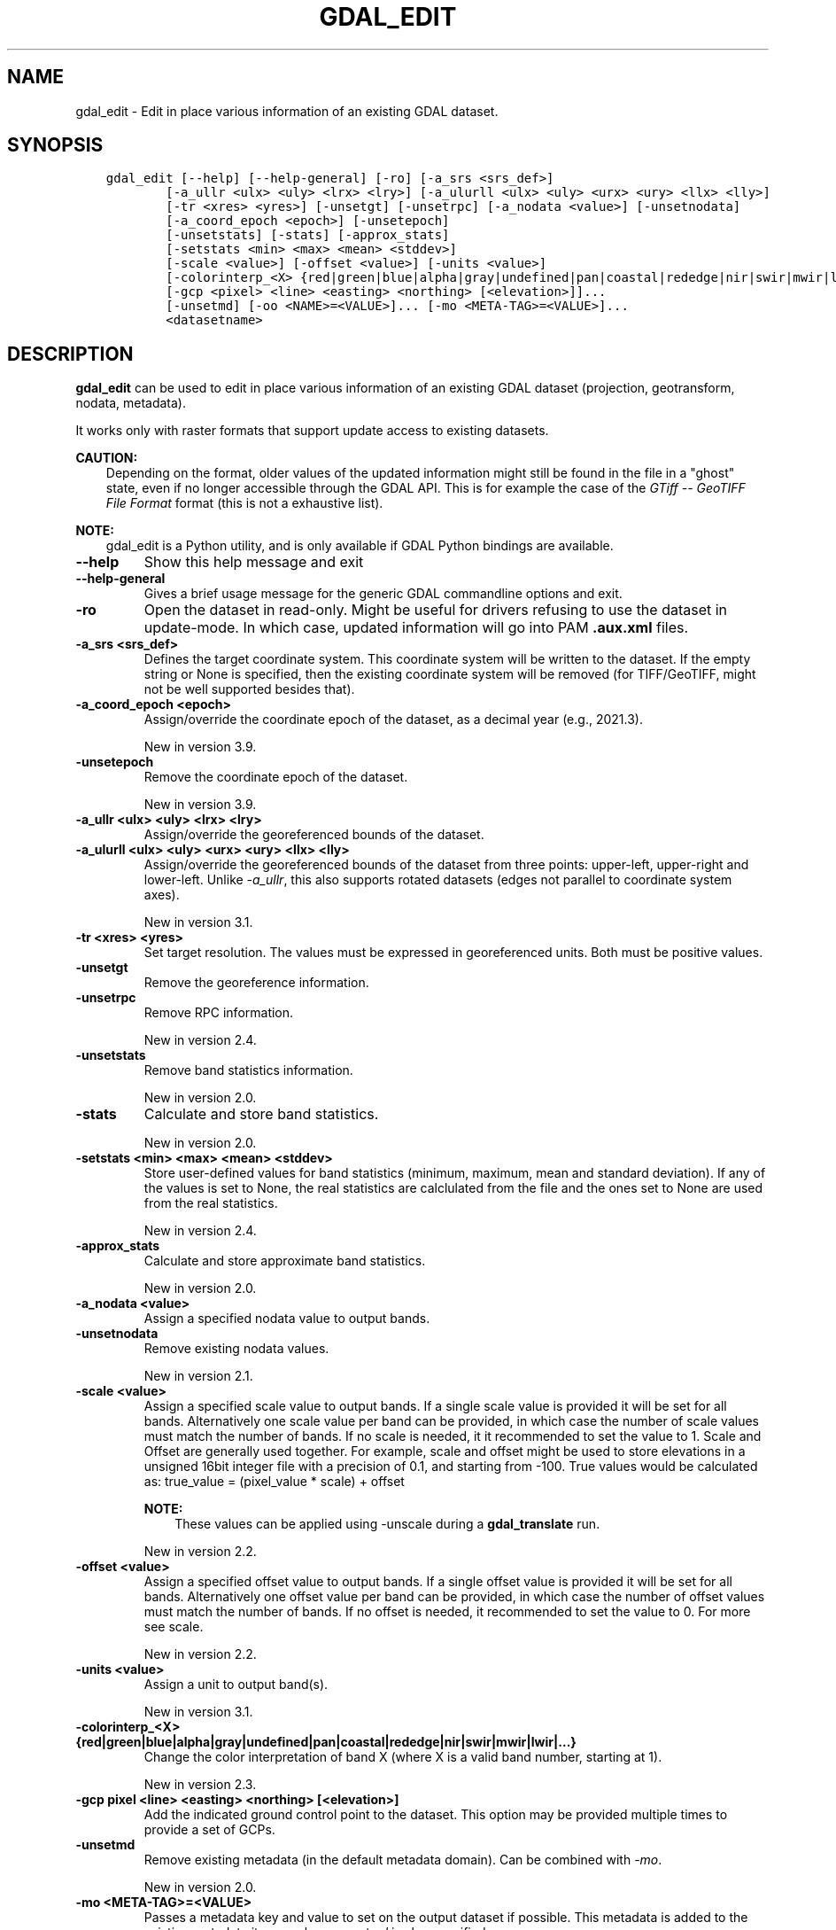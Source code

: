 .\" Man page generated from reStructuredText.
.
.
.nr rst2man-indent-level 0
.
.de1 rstReportMargin
\\$1 \\n[an-margin]
level \\n[rst2man-indent-level]
level margin: \\n[rst2man-indent\\n[rst2man-indent-level]]
-
\\n[rst2man-indent0]
\\n[rst2man-indent1]
\\n[rst2man-indent2]
..
.de1 INDENT
.\" .rstReportMargin pre:
. RS \\$1
. nr rst2man-indent\\n[rst2man-indent-level] \\n[an-margin]
. nr rst2man-indent-level +1
.\" .rstReportMargin post:
..
.de UNINDENT
. RE
.\" indent \\n[an-margin]
.\" old: \\n[rst2man-indent\\n[rst2man-indent-level]]
.nr rst2man-indent-level -1
.\" new: \\n[rst2man-indent\\n[rst2man-indent-level]]
.in \\n[rst2man-indent\\n[rst2man-indent-level]]u
..
.TH "GDAL_EDIT" "1" "Nov 01, 2024" "" "GDAL"
.SH NAME
gdal_edit \- Edit in place various information of an existing GDAL dataset.
.SH SYNOPSIS
.INDENT 0.0
.INDENT 3.5
.sp
.nf
.ft C
gdal_edit [\-\-help] [\-\-help\-general] [\-ro] [\-a_srs <srs_def>]
        [\-a_ullr <ulx> <uly> <lrx> <lry>] [\-a_ulurll <ulx> <uly> <urx> <ury> <llx> <lly>]
        [\-tr <xres> <yres>] [\-unsetgt] [\-unsetrpc] [\-a_nodata <value>] [\-unsetnodata]
        [\-a_coord_epoch <epoch>] [\-unsetepoch]
        [\-unsetstats] [\-stats] [\-approx_stats]
        [\-setstats <min> <max> <mean> <stddev>]
        [\-scale <value>] [\-offset <value>] [\-units <value>]
        [\-colorinterp_<X> {red|green|blue|alpha|gray|undefined|pan|coastal|rededge|nir|swir|mwir|lwir|...}]...
        [\-gcp <pixel> <line> <easting> <northing> [<elevation>]]...
        [\-unsetmd] [\-oo <NAME>=<VALUE>]... [\-mo <META\-TAG>=<VALUE>]...
        <datasetname>
.ft P
.fi
.UNINDENT
.UNINDENT
.SH DESCRIPTION
.sp
\fBgdal_edit\fP can be used to edit in place various
information of an existing GDAL dataset (projection, geotransform,
nodata, metadata).
.sp
It works only with raster formats that support update access to existing datasets.
.sp
\fBCAUTION:\fP
.INDENT 0.0
.INDENT 3.5
Depending on the format, older values of the updated information might
still be found in the file in a \(dqghost\(dq state, even if no longer accessible
through the GDAL API. This is for example the case of the \fI\%GTiff \-\- GeoTIFF File Format\fP
format (this is not a exhaustive list).
.UNINDENT
.UNINDENT
.sp
\fBNOTE:\fP
.INDENT 0.0
.INDENT 3.5
gdal_edit is a Python utility, and is only available if GDAL Python bindings are available.
.UNINDENT
.UNINDENT
.INDENT 0.0
.TP
.B \-\-help
Show this help message and exit
.UNINDENT
.INDENT 0.0
.TP
.B \-\-help\-general
Gives a brief usage message for the generic GDAL commandline options and exit.
.UNINDENT
.INDENT 0.0
.TP
.B \-ro
Open the dataset in read\-only. Might be useful for drivers refusing to use
the dataset in update\-mode. In which case, updated information will go into
PAM \fB\&.aux.xml\fP files.
.UNINDENT
.INDENT 0.0
.TP
.B \-a_srs <srs_def>
Defines the target coordinate system.
This coordinate system will be written to the dataset.
If the empty string or None is specified, then the existing
coordinate system will be removed (for TIFF/GeoTIFF, might not be well
supported besides that).
.UNINDENT
.INDENT 0.0
.TP
.B \-a_coord_epoch <epoch>
Assign/override the coordinate epoch of the dataset, as a decimal year (e.g., 2021.3).
.sp
New in version 3.9.

.UNINDENT
.INDENT 0.0
.TP
.B \-unsetepoch
Remove the coordinate epoch of the dataset.
.sp
New in version 3.9.

.UNINDENT
.INDENT 0.0
.TP
.B \-a_ullr  <ulx> <uly> <lrx> <lry>
Assign/override the georeferenced bounds of the dataset.
.UNINDENT
.INDENT 0.0
.TP
.B \-a_ulurll <ulx> <uly> <urx> <ury> <llx> <lly>
Assign/override the georeferenced bounds of the dataset from three points:
upper\-left, upper\-right and lower\-left. Unlike \fI\%\-a_ullr\fP, this also
supports rotated datasets (edges not parallel to coordinate system axes).
.sp
New in version 3.1.

.UNINDENT
.INDENT 0.0
.TP
.B \-tr <xres> <yres>
Set target resolution. The values must be expressed in georeferenced units.
Both must be positive values.
.UNINDENT
.INDENT 0.0
.TP
.B \-unsetgt
Remove the georeference information.
.UNINDENT
.INDENT 0.0
.TP
.B \-unsetrpc
Remove RPC information.
.sp
New in version 2.4.

.UNINDENT
.INDENT 0.0
.TP
.B \-unsetstats
Remove band statistics information.
.sp
New in version 2.0.

.UNINDENT
.INDENT 0.0
.TP
.B \-stats
Calculate and store band statistics.
.sp
New in version 2.0.

.UNINDENT
.INDENT 0.0
.TP
.B \-setstats <min> <max> <mean> <stddev>
Store user\-defined values for band statistics (minimum, maximum,
mean and standard deviation). If any of the values is set to None,
the real statistics are calclulated from the file and the ones set
to None are used from the real statistics.
.sp
New in version 2.4.

.UNINDENT
.INDENT 0.0
.TP
.B \-approx_stats
Calculate and store approximate band statistics.
.sp
New in version 2.0.

.UNINDENT
.INDENT 0.0
.TP
.B \-a_nodata <value>
Assign a specified nodata value to output bands.
.UNINDENT
.INDENT 0.0
.TP
.B \-unsetnodata
Remove existing nodata values.
.sp
New in version 2.1.

.UNINDENT
.INDENT 0.0
.TP
.B \-scale <value>
Assign a specified scale value to output bands.
If a single scale value is provided it will be set for all bands.
Alternatively one scale value per band can be provided, in which case
the number of scale values must match the number of bands.
If no scale is needed, it it recommended to set the value to 1.
Scale and Offset are generally used together. For example, scale and
offset might be used to store elevations in a unsigned 16bit integer
file with a precision of 0.1, and starting from \-100. True values
would be calculated as: true_value = (pixel_value * scale) + offset
.sp
\fBNOTE:\fP
.INDENT 7.0
.INDENT 3.5
These values can be applied using \-unscale during a \fBgdal_translate\fP run.
.UNINDENT
.UNINDENT
.sp
New in version 2.2.

.UNINDENT
.INDENT 0.0
.TP
.B \-offset <value>
Assign a specified offset value to output bands.
If a single offset value is provided it will be set for all bands.
Alternatively one offset value per band can be provided, in which case
the number of offset values must match the number of bands.
If no offset is needed, it recommended to set the value to 0.
For more see scale.
.sp
New in version 2.2.

.UNINDENT
.INDENT 0.0
.TP
.B \-units <value>
Assign a unit to output band(s).
.sp
New in version 3.1.

.UNINDENT
.INDENT 0.0
.TP
.B \-colorinterp_<X> {red|green|blue|alpha|gray|undefined|pan|coastal|rededge|nir|swir|mwir|lwir|...}
Change the color interpretation of band X (where X is a valid band
number, starting at 1).
.sp
New in version 2.3.

.UNINDENT
.INDENT 0.0
.TP
.B \-gcp pixel <line> <easting> <northing> [<elevation>]
Add the indicated ground control point to the dataset.
This option may be provided multiple times to provide a set of GCPs.
.UNINDENT
.INDENT 0.0
.TP
.B \-unsetmd
Remove existing metadata (in the default metadata domain).
Can be combined with \fI\%\-mo\fP\&.
.sp
New in version 2.0.

.UNINDENT
.INDENT 0.0
.TP
.B \-mo <META\-TAG>=<VALUE>
Passes a metadata key and value to set on the output dataset if possible.
This metadata is added to the existing metadata items, unless \fI\%\-unsetmd\fP
is also specified.
.UNINDENT
.INDENT 0.0
.TP
.B \-oo <NAME>=<VALUE>
Open option (format specific).
.sp
New in version 2.0.

.UNINDENT
.sp
The \fI\%\-a_ullr\fP, \fI\%\-a_ulurll\fP, \fI\%\-tr\fP and \fI\%\-unsetgt\fP options are exclusive.
.sp
The \fI\%\-unsetstats\fP and either \fI\%\-stats\fP or \fI\%\-approx_stats\fP options are exclusive.
.SH EXAMPLE
.INDENT 0.0
.INDENT 3.5
.sp
.nf
.ft C
gdal_edit \-mo DATUM=WGS84 \-mo PROJ=GEODETIC \-a_ullr 7 47 8 46 test.ecw
.ft P
.fi
.UNINDENT
.UNINDENT
.INDENT 0.0
.INDENT 3.5
.sp
.nf
.ft C
gdal_edit \-scale 1e3 1e4 \-offset 0 10 twoBand.tif
.ft P
.fi
.UNINDENT
.UNINDENT
.SH AUTHOR
Even Rouault <even.rouault@spatialys.com>
.SH COPYRIGHT
1998-2024
.\" Generated by docutils manpage writer.
.
